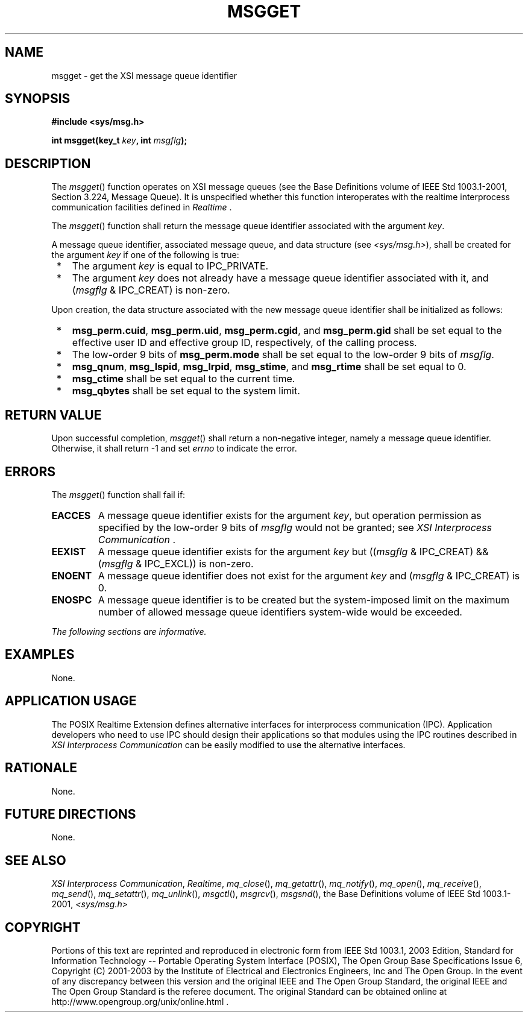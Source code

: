 .\" Copyright (c) 2001-2003 The Open Group, All Rights Reserved 
.TH "MSGGET" 3 2003 "IEEE/The Open Group" "POSIX Programmer's Manual"
.\" msgget 
.SH NAME
msgget \- get the XSI message queue identifier
.SH SYNOPSIS
.LP
\fB#include <sys/msg.h>
.br
.sp
int msgget(key_t\fP \fIkey\fP\fB, int\fP \fImsgflg\fP\fB); \fP
\fB
.br
\fP
.SH DESCRIPTION
.LP
The \fImsgget\fP() function operates on XSI message queues (see the
Base Definitions volume of IEEE\ Std\ 1003.1-2001,
Section 3.224, Message Queue). It is unspecified whether this function
interoperates with the realtime interprocess communication facilities
defined in \fIRealtime\fP .
.LP
The \fImsgget\fP() function shall return the message queue identifier
associated with the argument \fIkey\fP.
.LP
A message queue identifier, associated message queue, and data structure
(see \fI<sys/msg.h>\fP), shall be created for the argument \fIkey\fP
if one of the following is
true:
.IP " *" 3
The argument \fIkey\fP is equal to IPC_PRIVATE.
.LP
.IP " *" 3
The argument \fIkey\fP does not already have a message queue identifier
associated with it, and (\fImsgflg\fP & IPC_CREAT)
is non-zero.
.LP
.LP
Upon creation, the data structure associated with the new message
queue identifier shall be initialized as follows:
.IP " *" 3
\fBmsg_perm.cuid\fP, \fBmsg_perm.uid\fP, \fBmsg_perm.cgid\fP, and
\fBmsg_perm.gid\fP shall be set equal to the effective
user ID and effective group ID, respectively, of the calling process.
.LP
.IP " *" 3
The low-order 9 bits of \fBmsg_perm.mode\fP shall be set equal to
the low-order 9 bits of \fImsgflg\fP.
.LP
.IP " *" 3
\fBmsg_qnum\fP, \fBmsg_lspid\fP, \fBmsg_lrpid\fP, \fBmsg_stime\fP,
and \fBmsg_rtime\fP shall be set equal to 0.
.LP
.IP " *" 3
\fBmsg_ctime\fP shall be set equal to the current time.
.LP
.IP " *" 3
\fBmsg_qbytes\fP shall be set equal to the system limit.
.LP
.SH RETURN VALUE
.LP
Upon successful completion, \fImsgget\fP() shall return a non-negative
integer, namely a message queue identifier. Otherwise,
it shall return -1 and set \fIerrno\fP to indicate the error.
.SH ERRORS
.LP
The \fImsgget\fP() function shall fail if:
.TP 7
.B EACCES
A message queue identifier exists for the argument \fIkey\fP, but
operation permission as specified by the low-order 9 bits of
\fImsgflg\fP would not be granted; see \fIXSI Interprocess Communication\fP
\&.
.TP 7
.B EEXIST
A message queue identifier exists for the argument \fIkey\fP but ((\fImsgflg\fP
& IPC_CREAT) && (\fImsgflg\fP
& IPC_EXCL)) is non-zero.
.TP 7
.B ENOENT
A message queue identifier does not exist for the argument \fIkey\fP
and (\fImsgflg\fP & IPC_CREAT) is 0.
.TP 7
.B ENOSPC
A message queue identifier is to be created but the system-imposed
limit on the maximum number of allowed message queue
identifiers system-wide would be exceeded.
.sp
.LP
\fIThe following sections are informative.\fP
.SH EXAMPLES
.LP
None.
.SH APPLICATION USAGE
.LP
The POSIX Realtime Extension defines alternative interfaces for interprocess
communication (IPC). Application developers who
need to use IPC should design their applications so that modules using
the IPC routines described in \fIXSI Interprocess Communication\fP
can be easily modified to use the alternative
interfaces.
.SH RATIONALE
.LP
None.
.SH FUTURE DIRECTIONS
.LP
None.
.SH SEE ALSO
.LP
\fIXSI Interprocess Communication\fP, \fIRealtime\fP, \fImq_close\fP(),
\fImq_getattr\fP(), \fImq_notify\fP(), \fImq_open\fP(), \fImq_receive\fP(),
\fImq_send\fP(), \fImq_setattr\fP(), \fImq_unlink\fP(), \fImsgctl\fP(),
\fImsgrcv\fP(),
\fImsgsnd\fP(), the Base Definitions volume of IEEE\ Std\ 1003.1-2001,
\fI<sys/msg.h>\fP
.SH COPYRIGHT
Portions of this text are reprinted and reproduced in electronic form
from IEEE Std 1003.1, 2003 Edition, Standard for Information Technology
-- Portable Operating System Interface (POSIX), The Open Group Base
Specifications Issue 6, Copyright (C) 2001-2003 by the Institute of
Electrical and Electronics Engineers, Inc and The Open Group. In the
event of any discrepancy between this version and the original IEEE and
The Open Group Standard, the original IEEE and The Open Group Standard
is the referee document. The original Standard can be obtained online at
http://www.opengroup.org/unix/online.html .
